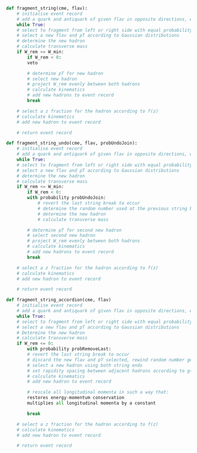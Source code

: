 #+BEGIN_SRC python

  def fragment_string(cme, flav):
      # initialise event record
      # add a quark and antiquark of given flav in opposite directions, with cme / 2 energy each
      while True:
	  # select to fragment from left or right side with equal probability
	  # select a new flav and pT according to Gaussian distributions
	  # determine the new hadron
	  # calculate transverse mass
	  if W_rem <= W_min:
	      if W_rem < 0:
		  veto

	      # determine pT for new hadron
	      # select new hadron
	      # project W_rem evenly between both hadrons
	      # calculate kinematics
	      # add new hadrons to event record
	      break

	  # select a z fraction for the hadron according to f(z)
	  # calculate kinematics
	  # add new hadron to event record

      # return event record

  def fragment_string_undo(cme, flav, probUndoJoin):
      # initialise event record
      # add a quark and antiquark of given flav in opposite directions, with cme / 2 energy each
      while True:
	  # select to fragment from left or right side with equal probability
	  # select a new flav and pT according to Gaussian distributions
	  # determine the new hadron
	  # calculate transverse mass
	  if W_rem <= W_min:
	      if W_rem < 0:
		  with probability probUndoJoin:
		      # revert the last string break to occur
		      # determine the random number used at the previous string break
		      # determine the new hadron
		      # calculate transverse mass

	      # determine pT for second new hadron
	      # select second new hadron
	      # project W_rem evenly between both hadrons
	      # calculate kinematics
	      # add new hadrons to event record
	      break

	  # select a z fraction for the hadron according to f(z)
	  # calculate kinematics
	  # add new hadron to event record

      # return event record

  def fragment_string_accordion(cme, flav)
      # initialise event record
      # add a quark and antiquark of given flav in opposite directions, with cme / 2 energy each
      while True:
	  # select to fragment from left or right side with equal probability
	  # select a new flav and pT according to Gaussian distributions
	  # Determine the new hadron
	  # calculate transverse mass
	  if W_rem <= 0:
	      with probability probRemoveLast:
		  # revert the last string break to occur
	      # discard the new flav and pT selected, rewind random number generator (?)
	      # select a new hadron using both string ends
	      # set rapidity spacing between adjacent hadrons according to g(delta_y) distribution
	      # calculate kinematics
	      # add new hadron to event record

	      # rescale all longitudinal momenta in such a way that:
		  restores energy-momentum conservation
		  multiplies all longitudinal momenta by a constant

	      break

	  # select a z fraction for the hadron according to f(z)
	  # calculate kinematics
	  # add new hadron to event record

      # return event record


#+END_SRC
